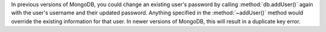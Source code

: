 In previous versions of MongoDB, you could change an existing user's
password by calling :method:`db.addUser()` again with the user's
username and their updated password. Anything specified in the
:method:`~addUser()` method would override the existing information for
that user. In newer versions of MongoDB, this will result in a duplicate
key error.
